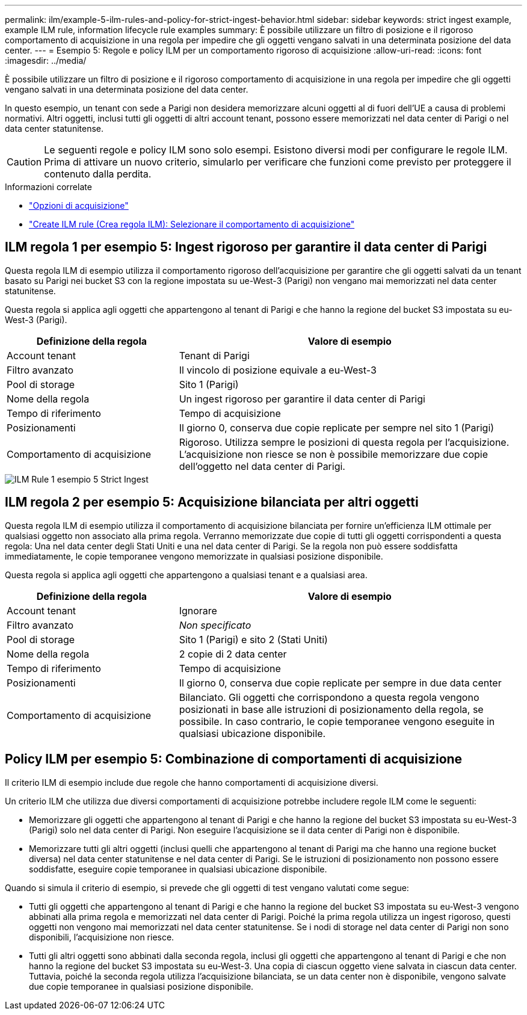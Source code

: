 ---
permalink: ilm/example-5-ilm-rules-and-policy-for-strict-ingest-behavior.html 
sidebar: sidebar 
keywords: strict ingest example, example ILM rule, information lifecycle rule examples 
summary: È possibile utilizzare un filtro di posizione e il rigoroso comportamento di acquisizione in una regola per impedire che gli oggetti vengano salvati in una determinata posizione del data center. 
---
= Esempio 5: Regole e policy ILM per un comportamento rigoroso di acquisizione
:allow-uri-read: 
:icons: font
:imagesdir: ../media/


[role="lead"]
È possibile utilizzare un filtro di posizione e il rigoroso comportamento di acquisizione in una regola per impedire che gli oggetti vengano salvati in una determinata posizione del data center.

In questo esempio, un tenant con sede a Parigi non desidera memorizzare alcuni oggetti al di fuori dell'UE a causa di problemi normativi. Altri oggetti, inclusi tutti gli oggetti di altri account tenant, possono essere memorizzati nel data center di Parigi o nel data center statunitense.


CAUTION: Le seguenti regole e policy ILM sono solo esempi. Esistono diversi modi per configurare le regole ILM. Prima di attivare un nuovo criterio, simularlo per verificare che funzioni come previsto per proteggere il contenuto dalla perdita.

.Informazioni correlate
* link:data-protection-options-for-ingest.html["Opzioni di acquisizione"]
* link:create-ilm-rule-select-ingest-behavior.html["Create ILM rule (Crea regola ILM): Selezionare il comportamento di acquisizione"]




== ILM regola 1 per esempio 5: Ingest rigoroso per garantire il data center di Parigi

Questa regola ILM di esempio utilizza il comportamento rigoroso dell'acquisizione per garantire che gli oggetti salvati da un tenant basato su Parigi nei bucket S3 con la regione impostata su ue-West-3 (Parigi) non vengano mai memorizzati nel data center statunitense.

Questa regola si applica agli oggetti che appartengono al tenant di Parigi e che hanno la regione del bucket S3 impostata su eu-West-3 (Parigi).

[cols="1a,2a"]
|===
| Definizione della regola | Valore di esempio 


 a| 
Account tenant
 a| 
Tenant di Parigi



 a| 
Filtro avanzato
 a| 
Il vincolo di posizione equivale a eu-West-3



 a| 
Pool di storage
 a| 
Sito 1 (Parigi)



 a| 
Nome della regola
 a| 
Un ingest rigoroso per garantire il data center di Parigi



 a| 
Tempo di riferimento
 a| 
Tempo di acquisizione



 a| 
Posizionamenti
 a| 
Il giorno 0, conserva due copie replicate per sempre nel sito 1 (Parigi)



 a| 
Comportamento di acquisizione
 a| 
Rigoroso. Utilizza sempre le posizioni di questa regola per l'acquisizione. L'acquisizione non riesce se non è possibile memorizzare due copie dell'oggetto nel data center di Parigi.

|===
image::../media/ilm_rule_1_example_5_strict_ingest.png[ILM Rule 1 esempio 5 Strict Ingest]



== ILM regola 2 per esempio 5: Acquisizione bilanciata per altri oggetti

Questa regola ILM di esempio utilizza il comportamento di acquisizione bilanciata per fornire un'efficienza ILM ottimale per qualsiasi oggetto non associato alla prima regola. Verranno memorizzate due copie di tutti gli oggetti corrispondenti a questa regola: Una nel data center degli Stati Uniti e una nel data center di Parigi. Se la regola non può essere soddisfatta immediatamente, le copie temporanee vengono memorizzate in qualsiasi posizione disponibile.

Questa regola si applica agli oggetti che appartengono a qualsiasi tenant e a qualsiasi area.

[cols="1a,2a"]
|===
| Definizione della regola | Valore di esempio 


 a| 
Account tenant
 a| 
Ignorare



 a| 
Filtro avanzato
 a| 
_Non specificato_



 a| 
Pool di storage
 a| 
Sito 1 (Parigi) e sito 2 (Stati Uniti)



 a| 
Nome della regola
 a| 
2 copie di 2 data center



 a| 
Tempo di riferimento
 a| 
Tempo di acquisizione



 a| 
Posizionamenti
 a| 
Il giorno 0, conserva due copie replicate per sempre in due data center



 a| 
Comportamento di acquisizione
 a| 
Bilanciato. Gli oggetti che corrispondono a questa regola vengono posizionati in base alle istruzioni di posizionamento della regola, se possibile. In caso contrario, le copie temporanee vengono eseguite in qualsiasi ubicazione disponibile.

|===


== Policy ILM per esempio 5: Combinazione di comportamenti di acquisizione

Il criterio ILM di esempio include due regole che hanno comportamenti di acquisizione diversi.

Un criterio ILM che utilizza due diversi comportamenti di acquisizione potrebbe includere regole ILM come le seguenti:

* Memorizzare gli oggetti che appartengono al tenant di Parigi e che hanno la regione del bucket S3 impostata su eu-West-3 (Parigi) solo nel data center di Parigi. Non eseguire l'acquisizione se il data center di Parigi non è disponibile.
* Memorizzare tutti gli altri oggetti (inclusi quelli che appartengono al tenant di Parigi ma che hanno una regione bucket diversa) nel data center statunitense e nel data center di Parigi. Se le istruzioni di posizionamento non possono essere soddisfatte, eseguire copie temporanee in qualsiasi ubicazione disponibile.


Quando si simula il criterio di esempio, si prevede che gli oggetti di test vengano valutati come segue:

* Tutti gli oggetti che appartengono al tenant di Parigi e che hanno la regione del bucket S3 impostata su eu-West-3 vengono abbinati alla prima regola e memorizzati nel data center di Parigi. Poiché la prima regola utilizza un ingest rigoroso, questi oggetti non vengono mai memorizzati nel data center statunitense. Se i nodi di storage nel data center di Parigi non sono disponibili, l'acquisizione non riesce.
* Tutti gli altri oggetti sono abbinati dalla seconda regola, inclusi gli oggetti che appartengono al tenant di Parigi e che non hanno la regione del bucket S3 impostata su eu-West-3. Una copia di ciascun oggetto viene salvata in ciascun data center. Tuttavia, poiché la seconda regola utilizza l'acquisizione bilanciata, se un data center non è disponibile, vengono salvate due copie temporanee in qualsiasi posizione disponibile.


